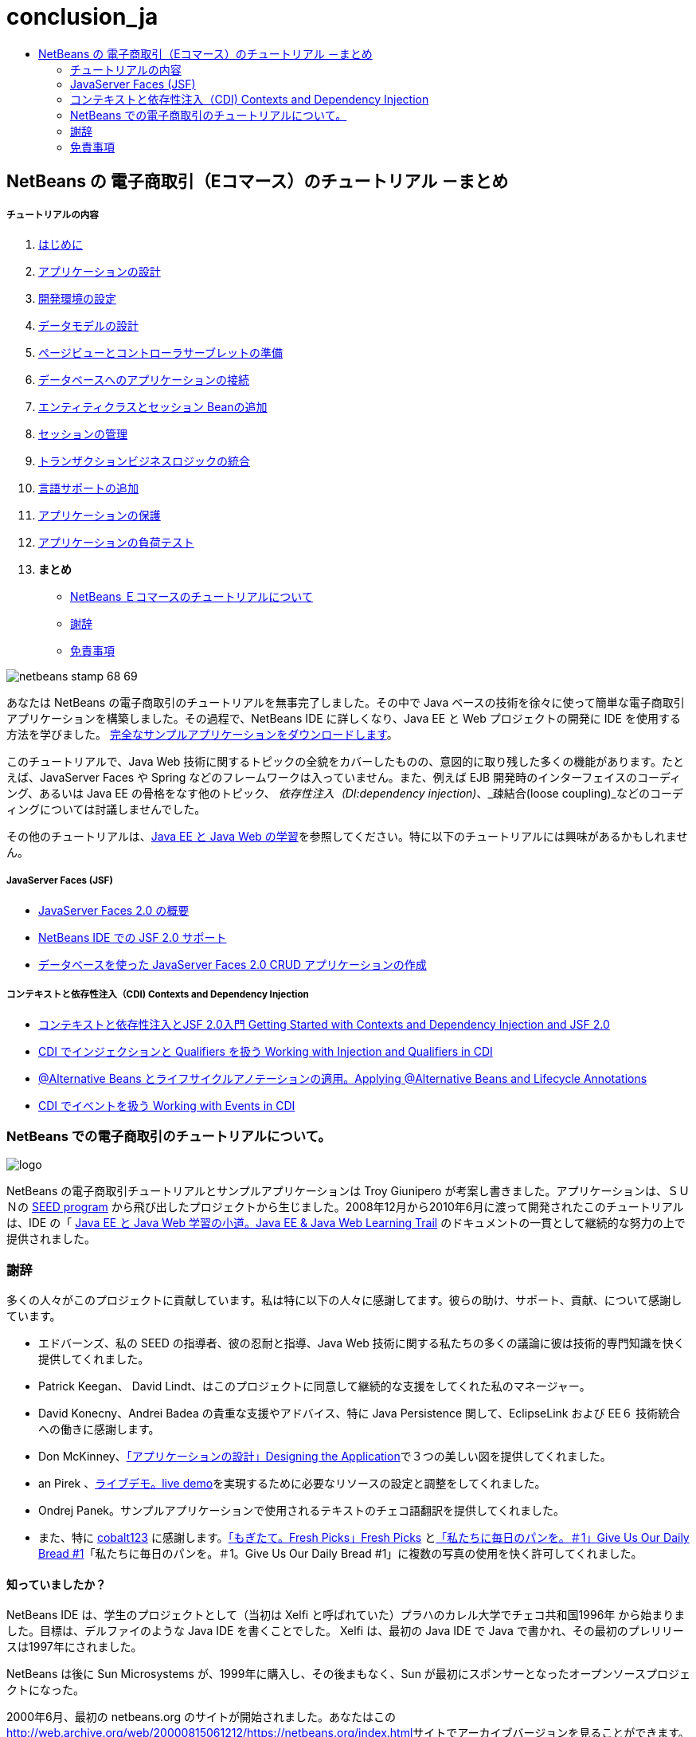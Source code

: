 // 
//     Licensed to the Apache Software Foundation (ASF) under one
//     or more contributor license agreements.  See the NOTICE file
//     distributed with this work for additional information
//     regarding copyright ownership.  The ASF licenses this file
//     to you under the Apache License, Version 2.0 (the
//     "License"); you may not use this file except in compliance
//     with the License.  You may obtain a copy of the License at
// 
//       http://www.apache.org/licenses/LICENSE-2.0
// 
//     Unless required by applicable law or agreed to in writing,
//     software distributed under the License is distributed on an
//     "AS IS" BASIS, WITHOUT WARRANTIES OR CONDITIONS OF ANY
//     KIND, either express or implied.  See the License for the
//     specific language governing permissions and limitations
//     under the License.
//

= conclusion_ja
:jbake-type: page
:jbake-tags: old-site, needs-review
:jbake-status: published
:keywords: Apache NetBeans  conclusion_ja
:description: Apache NetBeans  conclusion_ja
:toc: left
:toc-title:

== NetBeans の 電子商取引（Eコマース）のチュートリアル －まとめ

===== チュートリアルの内容

1. link:intro_ja.html[はじめに]
2. link:design_ja.html[アプリケーションの設計]
3. link:setup-dev-environ_ja.html[開発環境の設定]
4. link:data-model_ja.html[データモデルの設計]
5. link:page-views-controller_ja.html[ページビューとコントローラサーブレットの準備]
6. link:connect-db_ja.html[データベースへのアプリケーションの接続]
7. link:entity-session_ja.html[エンティティクラスとセッション Beanの追加]
8. link:manage-sessions_ja.html[セッションの管理]
9. link:transaction_ja.html[トランザクションビジネスロジックの統合]
10. link:language_ja.html[言語サポートの追加]
11. link:security.html[アプリケーションの保護]
12. link:test-profile.html[アプリケーションの負荷テスト]
13. *まとめ*
* link:#about[NetBeans Ｅコマースのチュートリアルについて]
* link:#acknowledge[謝辞]
* link:#disclaimer[免責事項]

image:netbeans-stamp-68-69.png[title="Content on this page applies to NetBeans IDE, versions 6.8 and 6.9"]

あなたは NetBeans の電子商取引のチュートリアルを無事完了しました。その中で Java ベースの技術を徐々に使って簡単な電子商取引アプリケーションを構築しました。その過程で、NetBeans IDE に詳しくなり、Java EE と Web プロジェクトの開発に IDE を使用する方法を学びました。 link:https://netbeans.org/projects/samples/downloads/download/Samples%252FJavaEE%252Fecommerce%252FAffableBean_complete.zip[完全なサンプルアプリケーションをダウンロードします]。

このチュートリアルで、Java Web 技術に関するトピックの全貌をカバーしたものの、意図的に取り残した多くの機能があります。たとえば、JavaServer Faces や Spring などのフレームワークは入っていません。また、例えば EJB 開発時のインターフェイスのコーディング、あるいは Java EE の骨格をなす他のトピック、 _依存性注入（DI:dependency injection)_、_疎結合(loose coupling)_などのコーディングについては討議しませんでした。

その他のチュートリアルは、link:../../../trails/java-ee_ja.html[Java EE と Java Web の学習]を参照してください。特に以下のチュートリアルには興味があるかもしれません。

===== JavaServer Faces (JSF)

* link:../../web/jsf20-intro_ja.html[JavaServer Faces 2.0 の概要]

* link:../../web/jsf20-support_ja.html[NetBeans IDE での JSF 2.0 サポート]

* link:../../web/jsf20-crud_ja.html[データベースを使った JavaServer Faces 2.0 CRUD アプリケーションの作成]

===== コンテキストと依存性注入（CDI) Contexts and Dependency Injection

* link:../cdi-intro_ja.html[コンテキストと依存性注入とJSF 2.0入門 Getting Started with Contexts and Dependency Injection and JSF 2.0]

* link:../cdi-inject_ja.html[CDI でインジェクションと Qualifiers を扱う Working with Injection and Qualifiers in CDI]

* link:../cdi-validate_ja.html[@Alternative Beans とライフサイクルアノテーションの適用。Applying @Alternative Beans and Lifecycle Annotations]

* link:../cdi-events_ja.html[CDI でイベントを扱う Working with Events in CDI]



=== NetBeans での電子商取引のチュートリアルについて。

image:logo.png[]

NetBeans の電子商取引チュートリアルとサンプルアプリケーションは Troy Giunipero が考案し書きました。アプリケーションは、ＳＵＮの link:http://research.sun.com/SEED/[SEED program] から飛び出したプロジェクトから生じました。2008年12月から2010年6月に渡って開発されたこのチュートリアルは、IDE の「 link:../../../trails/java-ee.html[Java EE と Java Web 学習の小道。Java EE &amp; Java Web Learning Trail] のドキュメントの一貫として継続的な努力の上で提供されました。



=== 謝辞

多くの人々がこのプロジェクトに貢献しています。私は特に以下の人々に感謝してます。彼らの助け、サポート、貢献、について感謝しています。

* エドバーンズ、私の SEED の指導者、彼の忍耐と指導、Java Web 技術に関する私たちの多くの議論に彼は技術的専門知識を快く提供してくれました。

* Patrick Keegan、 David Lindt、はこのプロジェクトに同意して継続的な支援をしてくれた私のマネージャー。

* David Konecny、Andrei Badea の貴重な支援やアドバイス、特に Java Persistence 関して、EclipseLink および EE６ 技術統合への働きに感謝します。

* Don McKinney、link:design.html[「アプリケーションの設計」Designing the Application]で３つの美しい図を提供してくれました。

* an Pirek 、link:http://services.netbeans.org/AffableBean/[ライブデモ。live demo]を実現するために必要なリソースの設定と調整をしてくれました。

* Ondrej Panek。サンプルアプリケーションで使用されるテキストのチェコ語翻訳を提供してくれました。

* また、特に link:http://www.flickr.com/photos/cobalt/[cobalt123] に感謝します。link:http://www.flickr.com/photos/cobalt/46523149/[「もぎたて。Fresh Picks」Fresh Picks] とlink:http://www.flickr.com/photos/cobalt/1441879742/[「私たちに毎日のパンを。＃1」Give Us Our Daily Bread #1]「私たちに毎日のパンを。＃1。Give Us Our Daily Bread #1」に複数の写真の使用を快く許可してくれました。


==== 知っていましたか？

NetBeans IDE は、学生のプロジェクトとして（当初は Xelfi と呼ばれていた）プラハのカレル大学でチェコ共和国1996年 から始まりました。目標は、デルファイのような Java IDE を書くことでした。 Xelfi は、最初の Java IDE で Java で書かれ、その最初のプレリリースは1997年にされました。

NetBeans は後に Sun Microsystems が、1999年に購入し、その後まもなく、Sun が最初にスポンサーとなったオープンソースプロジェクトになった。

2000年6月、最初の netbeans.org のサイトが開始されました。あなたはこのlink:http://web.archive.org/web/20000815061212/https://netbeans.org/index.html[http://web.archive.org/web/20000815061212/https://netbeans.org/index.html]サイトでアーカイブバージョンを見ることができます。

詳細については、link:https://netbeans.org/about/history.html[「NetBeans の沿革」] を参照してください。



=== 免責事項

このサンプルアプリケーションとチュートリアルは、教育的目的のためにのみご利用いただけます。サンプルアプリケーションは、実世界のシナリオを示していますが、そこには明らかに "現実世界" ではない、いくつかの側面があります。たとえば、電子商取引サイトは、通常はお客様のクレジットカードカードの詳細は保存されません。しかし、支払いは link:https://www.paypal.com[PayPal]や link:http://www.rbsworldpay.com/[WorldPay] のような信頼できるサードパーティのサービスにより管理されています。さらに、チュートリアルでは話題にしていませんが、お客様の信頼はお金では買えない商品です。電子商取引サイトのプライバシーポリシーは、注文の場所に記載された契約条件と同様に、顧客とサイトの訪問者が簡単に利用できるようになされるべきです。

サンプルアプリケーションとプロジェクトのスナップショットを "そのまま" いかなる種類の保証なしに提供しています。自分の目的のために本ソフトウェアを変更したり使用する場合は、link:http://developers.sun.com/berkeley_license.html[http://developers.sun.com/berkeley_license.html] に記載されているライセンスに従ってください。

link:/about/contact_form.html?to=3&subject=Feedback: NetBeans E-commerce Tutorial - Conclusion[ご意見をお寄せください]

NOTE: This document was automatically converted to the AsciiDoc format on 2018-03-13, and needs to be reviewed.
